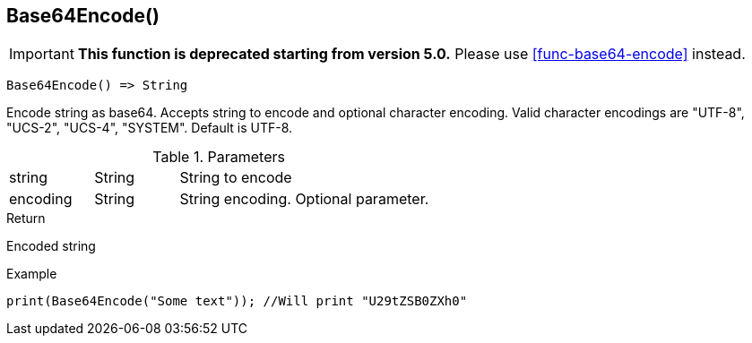 [.nxsl-function]
[[func-base64encode]]
== Base64Encode()

****
[IMPORTANT]
====
*This function is deprecated starting from version 5.0.*
Please use <<func-base64-encode>> instead.
====

[source,c]
----
Base64Encode() => String
----

Encode string as base64. Accepts string to encode and optional character encoding. 
Valid character encodings are "UTF-8", "UCS-2", "UCS-4", "SYSTEM". Default is UTF-8.

.Parameters
[cols="1,1,3" grid="none", frame="none"]
|===
|string|String|String to encode
|encoding|String|String encoding. Optional parameter.
|===

.Return
Encoded string

.Example
[.source]
....
print(Base64Encode("Some text")); //Will print "U29tZSB0ZXh0"
....
